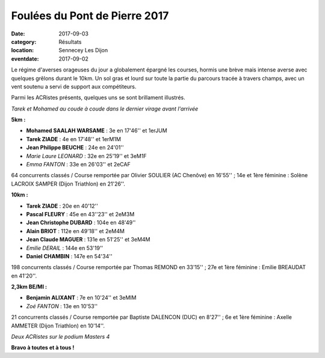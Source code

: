 Foulées du Pont de Pierre 2017
==============================

:date: 2017-09-03
:category: Résultats
:location: Sennecey Les Dijon
:eventdate: 2017-09-02

Le régime d'averses orageuses du jour a globalement épargné les courses, hormis une brève mais intense averse avec quelques grêlons durant le 10km. Un sol gras et lourd sur toute la partie du parcours tracée à travers champs, avec un vent soutenu a servi de support aux compétiteurs.

Parmi les ACRistes présents, quelques uns se sont brillament illustrés.

.. image:: http://assets.acr-dijon.org/sen171.jpg

*Tarek et Mohamed au coude à coude dans le dernier virage avant l'arrivée*

**5km :**

- **Mohamed SAALAH WARSAME** : 3e en 17'46'' et 1erJUM
- **Tarek ZIADE** : 4e en 17'48'' et 1erM1M
- **Jean Philippe BEUCHE** : 24e en 24'01''
- *Marie Laure LEONARD* : 32e en 25'19'' et 3eM1F
- *Emma FANTON* : 33e en 26'03'' et 2eCAF

64 concurrents classés / Course remportée par Olivier SOULIER (AC Chenôve) en 16'55'' ; 14e et 1ère féminine : Solène LACROIX SAMPER (Dijon Triathlon) en 21'26''.

**10km :**

- **Tarek ZIADE** : 20e en 40'12''
- **Pascal FLEURY** : 45e en 43''23'' et 2eM3M
- **Jean Christophe DUBARD** : 104e en 48'49''
- **Alain BRIOT** : 112e en 49'18'' et 2eM4M
- **Jean Claude MAGUER** : 131e en 51'25'' et 3eM4M
- *Emilie DERAIL* : 144e en 53'19''
- **Daniel CHAMBIN** : 147e en 54'34''

198 concurrents classés / Course remportée par Thomas REMOND en 33'15'' ; 27e et 1ère féminine : Emilie BREAUDAT en 41'20''.

**2,3km BE/MI :**

- **Benjamin ALIXANT** : 7e en 10'24'' et 3eMIM
- *Zoé FANTON* : 13e en 10'53''

21 concurrents classés / Course remportée par Baptiste DALENCON (DUC) en 8'27'' ; 6e et 1ère féminine : Axelle AMMETER (Dijon Triathlon) en 10'14''.

.. image:: http://assets.acr-dijon.org/sen172.jpg

*Deux  ACRistes sur le podium Masters 4*

**Bravo à toutes et à tous !**
